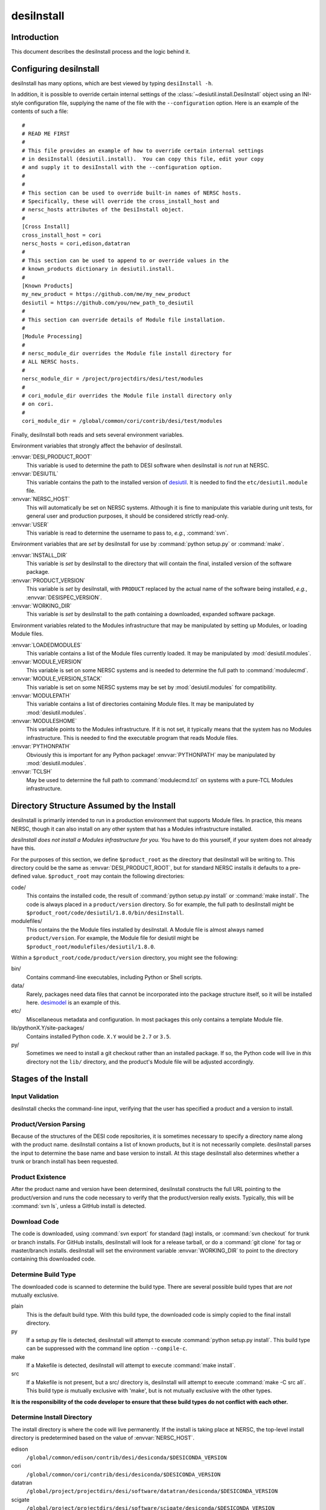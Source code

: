 ===========
desiInstall
===========

Introduction
============

This document describes the desiInstall process and the logic behind it.

Configuring desiInstall
=======================

desiInstall has many options, which are best viewed by typing
``desiInstall -h``.

In addition, it is possible to override certain internal settings of
the :class:`~desiutil.install.DesiInstall` object using an
INI-style configuration file, supplying the name of the file with the
``--configuration`` option.  Here is an example of the contents of such a
file::

    #
    # READ ME FIRST
    #
    # This file provides an example of how to override certain internal settings
    # in desiInstall (desiutil.install).  You can copy this file, edit your copy
    # and supply it to desiInstall with the --configuration option.
    #
    #
    # This section can be used to override built-in names of NERSC hosts.
    # Specifically, these will override the cross_install_host and
    # nersc_hosts attributes of the DesiInstall object.
    #
    [Cross Install]
    cross_install_host = cori
    nersc_hosts = cori,edison,datatran
    #
    # This section can be used to append to or override values in the
    # known_products dictionary in desiutil.install.
    #
    [Known Products]
    my_new_product = https://github.com/me/my_new_product
    desiutil = https://github.com/you/new_path_to_desiutil
    #
    # This section can override details of Module file installation.
    #
    [Module Processing]
    #
    # nersc_module_dir overrides the Module file install directory for
    # ALL NERSC hosts.
    #
    nersc_module_dir = /project/projectdirs/desi/test/modules
    #
    # cori_module_dir overrides the Module file install directory only
    # on cori.
    #
    cori_module_dir = /global/common/cori/contrib/desi/test/modules

Finally, desiInstall both reads and sets several environment variables.

Environment variables that strongly affect the behavior of desiInstall.

:envvar:`DESI_PRODUCT_ROOT`
    This variable is used to determine the path to DESI software when
    desiInstall is *not* run at NERSC.
:envvar:`DESIUTIL`
    This variable contains the path to the installed version of desiutil_.
    It is needed to find the ``etc/desiutil.module`` file.
:envvar:`NERSC_HOST`
    This will automatically be set on NERSC systems.  Although it is fine
    to manipulate this variable during unit tests, for general user and
    production purposes, it should be considered strictly read-only.
:envvar:`USER`
    This variable is read to determine the username to pass to, *e.g.*,
    :command:`svn`.

Environment variables that are *set* by desiInstall for use by
:command:`python setup.py` or :command:`make`.

:envvar:`INSTALL_DIR`
    This variable is *set* by desiInstall to the directory that will contain
    the final, installed version of the software package.
:envvar:`PRODUCT_VERSION`
    This variable is *set* by desiInstall, with ``PRODUCT`` replaced by the
    actual name of the software being installed, *e.g.*,
    :envvar:`DESISPEC_VERSION`.
:envvar:`WORKING_DIR`
    This variable is *set* by desiInstall to the path containing a downloaded,
    expanded software package.

Environment variables related to the Modules infrastructure that may be
manipulated by setting up Modules, or loading Module files.

:envvar:`LOADEDMODULES`
    This variable contains a list of the Module files currently loaded.  It
    may be manipulated by :mod:`desiutil.modules`.
:envvar:`MODULE_VERSION`
    This variable is set on some NERSC systems and is needed to determine the
    full path to :command:`modulecmd`.
:envvar:`MODULE_VERSION_STACK`
    This variable is set on some NERSC systems may be set by
    :mod:`desiutil.modules` for compatibility.
:envvar:`MODULEPATH`
    This variable contains a list of directories containing Module files.
    It may be manipulated by :mod:`desiutil.modules`.
:envvar:`MODULESHOME`
    This variable points to the Modules infrastructure.  If it is not set,
    it typically means that the system has no Modules infrastructure. This
    is needed to find the executable program that reads Module files.
:envvar:`PYTHONPATH`
    Obviously this is important for any Python package!  :envvar:`PYTHONPATH`
    may be manipulated by :mod:`desiutil.modules`.
:envvar:`TCLSH`
    May be used to determine the full path to :command:`modulecmd.tcl` on
    systems with a pure-TCL Modules infrastructure.

.. _desiutil: https://github.com/desihub/desiutil

Directory Structure Assumed by the Install
==========================================

desiInstall is primarily intended to run in a production environment that
supports Module files.  In practice, this means NERSC, though it can also
install on any other system that has a Modules infrastructure installed.

*desiInstall does not install a Modules infrastructure for you.* You have to
do this yourself, if your system does not already have this.

For the purposes of this section, we define ``$product_root`` as the
directory that desiInstall will be writing to.  This directory could be the
same as :envvar:`DESI_PRODUCT_ROOT`, but for standard NERSC installs it
defaults to a pre-defined value. ``$product_root`` may contain the following
directories:

code/
    This contains the installed code, the result of :command:`python setup.py install`
    or :command:`make install`.  The code is always placed in a ``product/version``
    directory.  So for example, the full path to desiInstall might be
    ``$product_root/code/desiutil/1.8.0/bin/desiInstall``.
modulefiles/
    This contains the the Module files installed by desiInstall.  A Module
    file is almost always named ``product/version``.  For example, the
    Module file for desiutil might be ``$product_root/modulefiles/desiutil/1.8.0``.

.. _Anaconda: https://www.continuum.io

Within a ``$product_root/code/product/version`` directory, you might see the
following:

bin/
    Contains command-line executables, including Python or Shell scripts.
data/
    Rarely, packages need data files that cannot be incorporated into the
    package structure itself, so it will be installed here.  desimodel_ is
    an example of this.
etc/
    Miscellaneous metadata and configuration.  In most packages this only
    contains a template Module file.
lib/pythonX.Y/site-packages/
    Contains installed Python code.  ``X.Y`` would be ``2.7`` or ``3.5``.
py/
    Sometimes we need to install a git checkout rather than an installed package.
    If so, the Python code will live in *this* directory not the ``lib/``
    directory, and the product's Module file will be adjusted accordingly.

.. _desimodel: https://github.com/desihub/desimodel

Stages of the Install
=====================

Input Validation
----------------

desiInstall checks the command-line input, verifying that the user has
specified a product and a version to install.

Product/Version Parsing
-----------------------

Because of the structures of the DESI code repositories, it is sometimes necessary
to specify a directory name along with the product name.  desiInstall contains
a list of known products, but it is not necessarily complete. desiInstall parses
the input to determine the base name and base version to install.  At this
stage desiInstall also determines whether a trunk or branch install has
been requested.

Product Existence
-----------------

After the product name and version have been determined, desiInstall
constructs the full URL pointing to the product/version and runs the code
necessary to verify that the product/version really exists.  Typically, this
will be :command:`svn ls`, unless a GitHub install is detected.

Download Code
-------------

The code is downloaded, using :command:`svn export` for standard (tag) installs, or
:command:`svn checkout` for trunk or branch installs.  For GitHub installs, desiInstall
will look for a release tarball, or do a :command:`git clone` for tag or master/branch
installs.  desiInstall will set the environment variable :envvar:`WORKING_DIR`
to point to the directory containing this downloaded code.

Determine Build Type
--------------------

The downloaded code is scanned to determine the build type.  There are several
possible build types that are *not* mutually exclusive.

plain
    This is the default build type.  With this build type, the downloaded code
    is simply copied to the final install directory.
py
    If a setup.py file is detected, desiInstall will attempt to execute
    :command:`python setup.py install`.  This build type can be suppressed with the
    command line option ``--compile-c``.
make
    If a Makefile is detected, desiInstall will attempt to execute
    :command:`make install`.
src
    If a Makefile is not present, but a src/ directory is,
    desiInstall will attempt to execute :command:`make -C src all`.  This build type
    *is* mutually exclusive with 'make', but is not mutually exclusive with
    the other types.

**It is the responsibility of the code developer to ensure that these
build types do not conflict with each other.**

Determine Install Directory
---------------------------

The install directory is where the code will live permanently.  If the
install is taking place at NERSC, the top-level install directory is
predetermined based on the value of :envvar:`NERSC_HOST`.

edison
    ``/global/common/edison/contrib/desi/desiconda/$DESICONDA_VERSION``
cori
    ``/global/common/cori/contrib/desi/desiconda/$DESICONDA_VERSION``
datatran
    ``/global/project/projectdirs/desi/software/datatran/desiconda/$DESICONDA_VERSION``
scigate
    ``/global/project/projectdirs/desi/software/scigate/desiconda/$DESICONDA_VERSION``

At other locations, the user must set the environment variable
:envvar:`DESI_PRODUCT_ROOT` to point to the equivalent directory.

The actual install directory is determined by appending ``/code/product/verson``
to the combining the top-level directory listed above.

If the install directory already exists, desiInstall will exit, unless the
``--force`` parameter is supplied on the command line.

desiInstall will set the environment variable :envvar:`INSTALL_DIR` to point to the
install directory.

Module Infrastructure
---------------------

desiInstall sets up the Modules infrastructure by running code in
:mod:`desiutil.modules` that is *based on* the Python init file supplied by
the Modules infrastructure, but updated to be both Python 2 and Python 3 compatible.

Find Module File
----------------

desiInstall will search for a module file in ``$WORKING_DIR/etc``.  If that
module file is not found, desiInstall will use the file that comes with
desiutil_ (*i.e.*, this product's own module file).

Load Dependencies
-----------------

desiInstall will scan the module file identified in the previous stage, and
will module load any dependencies found in the file.  desiInstall will
purge modules whose name contains ``-hpcp`` if it detects it is not running
at NERSC.  Similarly, it will purge modules *not* containing ``-hpcp`` if
it detects a NERSC environment.

Configure Module File
---------------------

desiInstall will scan :envvar:`WORKING_DIR` to determine the details that need
to be added to the module file.  The final module file will then be written
into the DESI module directory at NERSC or the module directory associated
with :envvar:`DESI_PRODUCT_ROOT`.  If ``--default`` is specified on the command
line, an appropriate .version file will be created.

Load Module
-----------

desiInstall will load the module file just created to set up any environment
variables needed by the install.  At this point it is also safe to assume that
the environment variables :envvar:`WORKING_DIR` and :envvar:`INSTALL_DIR` exist.
It will also set :envvar:`PRODUCT_VERSION`, where ``PRODUCT`` will be replaced
by the actual name of the package, *e.g.*, :envvar:`DESIMODEL_VERSION`.

Download Extra Data
-------------------

If desiInstall detects ``etc/product_data.sh``, where ``product`` should be
replaced by the actual name of the package, it will download extra data
not bundled with the code, so that it can be installed in
:envvar:`INSTALL_DIR` in the next stage.  The script should *only* be used
with desiInstall and Travis tests.  There are other, better ways to
install and manipulate data that is bundled *with* the package.

Copy All Files
--------------

The entire contents of :envvar:`WORKING_DIR` will be copied to :envvar:`INSTALL_DIR`.
If this is a trunk or branch install and a src/ directory is detected,
desiInstall will attempt to run :command:`make -C src all` in :envvar:`INSTALL_DIR`.
For trunk or branch installs, no further processing is performed past this
point.

Create site-packages
--------------------

If the build-type 'py' is detected, a site-packages directory will be
created in :envvar:`INSTALL_DIR`.  If necessary, this directory will be
added to Python's :data:`sys.path`.

Run setup.py
------------

If the build-type 'py' is detected, :command:`python setup.py install` will be run
at this point.

Build C/C++ Code
----------------

If the build-type 'make' is detected, :command:`make install` will be run in
:envvar:`WORKING_DIR`.  If the build-type 'src' is detected, :command:`make -C src all`
will be run in :envvar:`INSTALL_DIR`.

Cross Install
-------------

If the ``--cross-install`` option is specified, and the NERSC environment is
detected, symlinks will be created to make the package available on all
NERSC platforms.

Clean Up
--------

The original download directory, specified by :envvar:`WORKING_DIR`, is removed,
unless ``--keep`` is specified on the command line.
